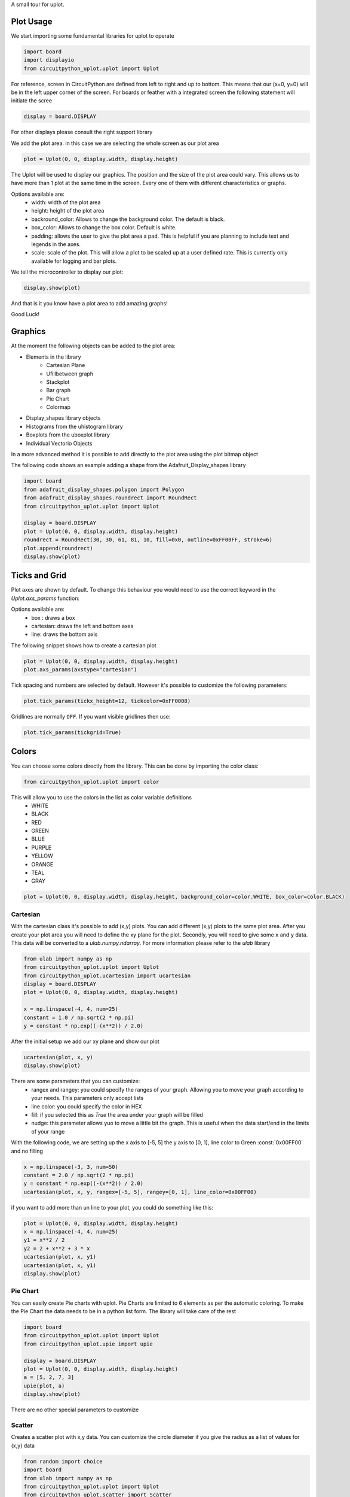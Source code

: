 A small tour for uplot.


Plot Usage
=============
We start importing some fundamental libraries for uplot to operate

.. code-block:: python

    import board
    import displayio
    from circuitpython_uplot.uplot import Uplot

For reference, screen in CircuitPython are defined from left to right and up to bottom. This means
that our (x=0, y=0) will be in the left upper corner of the screen.
For boards or feather with a integrated screen the following statement will initiate the scree

.. code-block:: python

    display = board.DISPLAY

For other displays please consult the right support library

We add the plot area. in this case we are selecting the whole screen as our plot area

.. code-block:: python

    plot = Uplot(0, 0, display.width, display.height)

The Uplot will be used to display our graphics. The position and the size of the plot area
could vary. This allows us to have more than 1 plot at the same time in the screen.
Every one of them with different characteristics or graphs.

Options available are:
    * width: width of the plot area
    * height: height of the plot area
    * backround_color: Allows to change the background color. The default is black.
    * box_color: Allows to change the box color. Default is white.
    * padding: allows the user to give the plot area a pad. This is helpful if you are planning to include text and legends in the axes.
    * scale: scale of the plot. This will allow a plot to be scaled up at a user defined rate. This is currently only available for logging and bar plots.


We tell the microcontroller to display our plot:

.. code-block:: python

    display.show(plot)

And that is it you know have a plot area to add amazing graphs!


.. image:: ../docs/readme.png

Good Luck!

Graphics
===========

At the moment the following objects can be added to the plot area:

* Elements in the library
    * Cartesian Plane
    * Ufillbetween graph
    * Stackplot
    * Bar graph
    * Pie Chart
    * Colormap
* Display_shapes library objects
* Histograms from the uhistogram library
* Boxplots from the uboxplot library
* Individual Vectorio Objects

In a more advanced method it is possible to add directly to the plot area using the plot bitmap object

The following code shows an example adding a shape from the Adafruit_Display_shapes
library

.. code-block:: python

    import board
    from adafruit_display_shapes.polygon import Polygon
    from adafruit_display_shapes.roundrect import RoundRect
    from circuitpython_uplot.uplot import Uplot

    display = board.DISPLAY
    plot = Uplot(0, 0, display.width, display.height)
    roundrect = RoundRect(30, 30, 61, 81, 10, fill=0x0, outline=0xFF00FF, stroke=6)
    plot.append(roundrect)
    display.show(plot)



Ticks and Grid
===============
Plot axes are shown by default. To change this behaviour you would need
to use the correct keyword in the `Uplot.axs_params` function:

.. py:function:: Uplot.axs_params(axstype: Literal["box", "cartesian", "line"] = "box")

   :param axstype: Option to display the axes

Options available are:
    * box : draws a box
    * cartesian: draws the left and bottom axes
    * line: draws the bottom axis

The following snippet shows how to create a cartesian plot

.. code-block:: python

    plot = Uplot(0, 0, display.width, display.height)
    plot.axs_params(axstype="cartesian")

Tick spacing and numbers are selected by default. However it's possible to customize
the following parameters:

.. py:function:: Uplot.tick_params(tickx_height, ticky_height, tickcolor, tickgrid)

   :param int tickx_height: tickx_height in pixels
   :param int ticky_height: ticky_height in pixels
   :param int tickcolor: tickcolor in Hex format
   :param bool tickgrid: displays the tickgrid. Defaults to `False`

.. code-block:: python

    plot.tick_params(tickx_height=12, tickcolor=0xFF0008)


Gridlines are normally ``OFF``. If you want visible gridlines then use:

.. code-block:: python

    plot.tick_params(tickgrid=True)


Colors
===============
You can choose some colors directly from the library. This can be done by importing the color class:

.. code-block:: python

    from circuitpython_uplot.uplot import color

This will allow you to use the colors in the list as color variable definitions
    * WHITE
    * BLACK
    * RED
    * GREEN
    * BLUE
    * PURPLE
    * YELLOW
    * ORANGE
    * TEAL
    * GRAY

.. code-block:: python

    plot = Uplot(0, 0, display.width, display.height, background_color=color.WHITE, box_color=color.BLACK)



===========
Cartesian
===========
With the cartesian class it's possible to add (x,y) plots. You can add different (x,y) plots to the
same plot area. After you create your plot area you will need to define the xy plane
for the plot. Secondly, you will need to give some ``x`` and ``y`` data.
This data will be converted to a `ulab.numpy.ndarray`. For more information please refer
to the `ulab` library

.. code-block:: python

    from ulab import numpy as np
    from circuitpython_uplot.uplot import Uplot
    from circuitpython_uplot.ucartesian import ucartesian
    display = board.DISPLAY
    plot = Uplot(0, 0, display.width, display.height)

    x = np.linspace(-4, 4, num=25)
    constant = 1.0 / np.sqrt(2 * np.pi)
    y = constant * np.exp((-(x**2)) / 2.0)

After the initial setup we add our xy plane and show our plot

.. code-block:: python

    ucartesian(plot, x, y)
    display.show(plot)


There are some parameters that you can customize:
    * rangex and rangey: you could specify the ranges of your graph. Allowing you to move your graph according to your needs. This parameters only accept lists
    * line color: you could specify the color in HEX
    * fill: if you selected this as `True` the area under your graph will be filled
    * nudge: this parameter allows yuo to move a little bit the graph. This is useful when the data start/end in the limits of your range

With the following code, we are setting up the x axis to [-5, 5]
the y axis to [0, 1], line color to Green :const:`0x00FF00` and no filling


.. code-block:: python

    x = np.linspace(-3, 3, num=50)
    constant = 2.0 / np.sqrt(2 * np.pi)
    y = constant * np.exp((-(x**2)) / 2.0)
    ucartesian(plot, x, y, rangex=[-5, 5], rangey=[0, 1], line_color=0x00FF00)


if you want to add more than un line to your plot, you could do something like this:

.. code-block:: python

    plot = Uplot(0, 0, display.width, display.height)
    x = np.linspace(-4, 4, num=25)
    y1 = x**2 / 2
    y2 = 2 + x**2 + 3 * x
    ucartesian(plot, x, y1)
    ucartesian(plot, x, y1)
    display.show(plot)


===============
Pie Chart
===============

You can easily create Pie charts with uplot. Pie Charts are limited to 6 elements as per the automatic coloring.
To make the Pie Chart the data needs to be in a python list form. The library will take care of the rest

.. code-block:: python

    import board
    from circuitpython_uplot.uplot import Uplot
    from circuitpython_uplot.upie import upie

    display = board.DISPLAY
    plot = Uplot(0, 0, display.width, display.height)
    a = [5, 2, 7, 3]
    upie(plot, a)
    display.show(plot)

There are no other special parameters to customize

===============
Scatter
===============
Creates a scatter plot with x,y data. You can customize the circle diameter if you give the radius as a list of values for (x,y) data

.. code-block:: python


    from random import choice
    import board
    from ulab import numpy as np
    from circuitpython_uplot.uplot import Uplot
    from circuitpython_uplot.scatter import Scatter

    display = board.DISPLAY
    plot = Uplot(0, 0, display.width, display.height)

    a = np.linspace(1, 100)
    b = [choice(a) for _ in a]
    Scatter(plot, a, b)


There are some parameters that you can customize:
    * rangex and rangey: you can specify the ranges of your graph. This allows you to move your graph according to your needs. This parameters only accept lists
    * radius: circles radius/radii
    * circle_color: you can specify the color in HEX
    * nudge: this parameter allows you to move the graph slighty. This is useful when the data start/end in the limits of your range


.. code-block:: python

    a = np.linspace(1, 200, 150)
    z = [4, 5, 6, 7, 8]
    radi = [choice(z) for _ in a]
    b = [choice(a) for _ in a]
    Scatter(plot, a, b, rangex=[0,210], rangey=[0, 210], radius=radi, circle_color=0xF456F3)

===============
Bar Plot
===============

Allows you to graph bar plots. You just need to give the values of the bar in a python list.
You can choose to create shell or filled bars.

.. code-block:: python

    import board
    from circuitpython_uplot.uplot import Uplot
    from circuitpython_uplot.ubar import ubar

    display = board.DISPLAY
    plot = Uplot(0, 0, display.width, display.height)


    a = ["a", "b", "c", "d"]
    b = [3, 5, 1, 7]
    ubar(plot, a, b)


You can select the color or and if the bars are filled

.. code-block:: python

    ubar(plot, a, b, 0xFF1000, True)


You can also select the bar spacing and the xstart position:

.. code-block:: python

    ubar(plot, a, b, 0xFF1000, fill=True, bar_space=30, xstart=70)

For bar filled graphs you can pass a color_palette list. This will allow you to select the color of each bar
This will not work for shell bars sadly.

.. code-block:: python

    import board
    from circuitpython_uplot.uplot import Uplot
    from circuitpython_uplot.ubar import ubar

    display = board.DISPLAY
    plot = Uplot(0, 0, display.width, display.height)
    ubar(plot, a, b, fill=True, bar_space=30, xstart=70, color_palette=[0xFF1000, 0x00FF00, 0x0000FF, 0x00FFFF])


with the projection argument you can show the bars with projection. This will give them a 3D
appearance

.. code-block:: python

    import board
    from circuitpython_uplot.uplot import Uplot
    from circuitpython_uplot.ubar import ubar

    display = board.DISPLAY
    plot = Uplot(0, 0, display.width, display.height)


    a = ["a", "b", "c", "d"]
    b = [3, 5, 1, 7]
    ubar(plot, a, b, color=0xFF1000, fill=True, bar_space=30, xstart=70, projection=True)


For filled unprojected bars you can update their values. This is useful for data logging.
The max_value argument will allow you to set the maximum value of the graph. The plot will scale
according to this max value, and bar plot will update their values accordingly

.. code-block:: python

    import board
    from circuitpython_uplot.uplot import Uplot
    from circuitpython_uplot.ubar import ubar

    display = board.DISPLAY
    plot = Uplot(0, 0, display.width, display.height)


    a = ["a", "b", "c", "d"]
    b = [3, 5, 1, 7]
    my_ubar = ubar(plot, a, b, color=0xFF1000, fill=True, color_palette=[0xFF1000, 0x00FF00, 0xFFFF00, 0x123456], max_value=10)

Then you can update the values of the bar plot:

.. code-block:: python

    my_ubar.update_values([1, 2, 3, 4])


Also for Filled unprojected bars you can change all bars color at once. The following
code will change all the bar's color to red

.. code-block:: python

    my_ubar.update_colors(0xFF0000, 0xFF0000, 0xFF0000, 0xFF0000)

If you prefer, you can change the color of a single bar using the following code:

.. code-block:: python

    my_ubar.update_bar_color(0, 0x0000FF)

This will change the first bar to Blue.



===============
Fillbetween
===============
This is a special case of cartesian graph and has all the attributes of that class. However,
it will fill the area between two curves:

.. code-block:: python


    import board
    from ulab import numpy as np
    from circuitpython_uplot.uplot import Uplot
    from circuitpython_uplot.ufillbetween import ufillbetween


    display = board.DISPLAY

    plot = Uplot(0, 0, display.width, display.height)

    x = np.linspace(0, 8, num=25)

    y1 = x**2 / 2
    y2 = 2 + x**2 + 3 * x

    ufillbetween(plot, x, y1, y2)

    display.show(plot)

===============
Color Map
===============

Allows you to graph color maps. You just need to give the values in a ulab.numpy.array.
You can choose the initial and final colors for the color map.

.. code-block:: python

    import board
    from ulab import numpy as np
    from circuitpython_uplot.uplot import Uplot
    from circuitpython_uplot.map import Map


    display = board.DISPLAY

    plot = Uplot(0, 0, display.width, display.height, show_box=False)

    x = np.array(
        [
            [1, 3, 9, 25],
            [12, 8, 4, 2],
            [18, 3, 7, 5],
            [2, 10, 9, 22],
            [8, 8, 14, 12],
            [3, 13, 17, 15],
        ],
        dtype=np.int16,
    )

    Map(plot, x, 0xFF0000, 0x0000FF)

    display.show(plot)


===============
Logging
===============

This is a similar to Cartesian but designed to allow the user to use it as a data logger.
The user needs to manually set up the range and tick values in order for this graph to work properly

There are some parameters that you can customize:
    * rangex and rangey: you need specify the ranges of your graph. This allows you to move your graph according to your needs. This parameters only accept lists
    * ticksx and ticksy: Specific ticks for the X and Y axes
    * line_color: you can specify the color in HEX
    * tick_pos: Allows to show the ticks below the axes.
    * fill: generates lines under each point, to fill the area under the points


.. code-block:: python

    plot = Uplot(0, 0, display.width, display.height)

    x = [10, 20, 30, 40, 50]
    temp_y = [10, 15, 35, 10, 25]

    my_log = ulogging(plot, x, y, rangex=[0, 200], rangey=[0, 100], ticksx=[10, 50, 80, 100], ticksy=[15, 30, 45, 60],)


if you want to redraw new data in the same plot, you could do something like this:

.. code-block:: python


    x_new = [10, 20, 30, 40, 50]
    y_new = [26, 50, 26, 50, 26]

    my_log.draw_points(plot_1, x_new, y_new)


===============
SVG
===============

A small module to load, locate and scale svg path collection of points in the plot area. This will tend to be memory consuming as some SVG will have several path points.
There are some pre-provided icons in the ``icons.py`` file, you could add more if needed.
Specific icons are stored as a dictionary in the icons.py file. Every path is a entry in the dictionary.
For example, if you want to load the Temperature icon with a scale of 2

.. code-block:: python

    from circuitpython_uplot.usvg import usvg
    from circuitpython_uplot.icons import Temperature

    display = board.DISPLAY
    plot = Uplot(0, 0, display.width, display.height)
    usvg(plot, Temperature, 250, 50, 2)
    display.show(plot)
